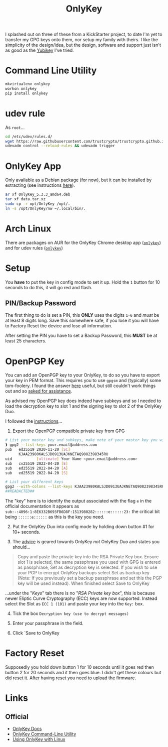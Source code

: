 :PROPERTIES:
:ID:       7b94d7b3-b765-4874-90bd-d558cc8742b5
:mtime:    20231121210540
:ctime:    20231121210540
:END:
#+TITLE: OnlyKey
#+FILETAGS: :privacy:encryption:onlykey:

I splashed out on three of these from a KickStarter project, to date I'm yet to transfer my GPG keys onto them, nor
setup my family with theirs. I like the simplicity of the design/idea, but the design, software and support just isn't
as good as the [[id:1f44c0fe-5b1c-4a02-a623-18c4eebbc851][Yubikey]] I've tried.

* Command Line Utility
#+begin_src sh
mkvirtualenv onlykey
workon onlykey
pip install onlykey
#+end_src

* udev rule
As ~root~...

#+begin_src sh
cd /etc/udev/rules.d/
wget https://raw.githubusercontent.com/trustcrypto/trustcrypto.github.io/pages/49-onlykey.rules
udevadm control --reload-rules && udevadm trigger
#+end_src

* OnlyKey App
Only available as a Debian package (for now), but it can be installed by extracting (see instructions [[https://docs.crp.to/linux.html][here]]).

#+begin_src sh
ar xf OnlyKey_5.3.3_amd64.deb
tar xf data.tar.xz
sudo cp -r opt/OnlyKey /opt/.
ln -s /opt/OnlyKey/nw ~/.local/bin/.
#+end_src

* Arch Linux


There are packages on AUR for the OnlyKey Chrome desktop app ([[https://aur.archlinux.org/packages/onlykey][~onlykey~]]) and for udev rules ([[https://aur.archlinux.org/packages/onlykey-udev][~onlykey~]])

* Setup

You **have** to put the key in config mode to set it up. Hold the ~1~ button for 10 seconds to do this, it will go red and flash.

** PIN/Backup Password

The first thing to do is set a PIN, this **ONLY** uses the digits ~1-6~ and /must/ be at least 8 digits long. Save this somewhere safe, if you
lose it you will have to Factory Reset the device and lose all information.

After setting the PIN you have to set a Backup Password, this **MUST** be at least 25 characters.

* OpenPGP Key

You can add an OpenPGP key to your OnlyKey, to do so you have to export your key in PEM format. This requires you to use
~gpgsm~ and (typically) some tom-foolery. I found the answer [[https://superuser.com/a/1414277][here]] useful, but still couldn't work things out and so
[[https://onlykey.discourse.group/t/opengpg-pem-key/844/3][asked for assistance]].

As advised my OpenPGP key does indeed have subkeys and so I needed to load the decryption key to slot 1 and the signing
key to slot 2 of the OnlyKey Duo.

I followed the [[https://docs.crp.to/importpgp.html#loading-keys-a][instructions]]...

1. Export the OpenPGP compatible private key from GPG

#+begin_src sh
# List your master key and subkeys, make note of your master key you will use it in the subsequent
❱ gpg2 --list-keys your.email@address.com
pub   ed25519 2020-11-20 [SC]
      KJAA23980KALSJD0913UAJKNETAQ9082398345RU
uid           [ultimate] Your Name <your.email@address.com>
sub   cv25519 2022-04-20 [E]
sub   ed25519 2022-04-20 [A]
sub   ed25519 2022-04-20 [S]

# List your different keys
gpg2 --with-colons --list-keys KJAA23980KALSJD0913UAJKNETAQ9082398345RU
##READACTED##
#+end_src

The "key" here is to identify the output associated with the flag ~e~ in the official documentation it appears as
~sub:-:4096:1:8E6332B693FB6D8F:1513980282::::::e::::::23:~ the critical bit being ~::::::e::::::~ as this is the key you
need.

2. [@2] Put the OnlyKey Duo into config mode by holding down button #1 for 10+ seconds.

3. The [[https://docs.crp.to/importpgp.html#loading-keys-a][advice]] is geared towards OnlyKey /not/ OnlyKey Duo and states you should...

#+begin_quote
Copy and paste the private key into the RSA Private Key box. Ensure slot 1 is selected, the same passphrase you used
with GPG is entered as passphrase, Set as decryption key is selected. If you wish to use your PGP to encrypt OnlyKey
backups select Set as backup key (Note: If you previously set a backup passphrase and set this the PGP key will be used
instead). When finished select Save to OnlyKey

#+end_quote

...under the "/Keys/" tab there is no "/RSA Private key box/", this is because newer Eliptic Curve Cryptography (ECC)
keys are now supported.  Instead select the Slot as ~ECC 1 (101)~ and paste your key into the ~Key:~ box.

4. [@4] Tick the box ~Decryption key (use to decrypt messages)~

5. Enter your passphrase in the field.

6. Click `Save to OnlyKey

* Factory Reset
Supposedly you hold down button 1 for 10 seconds until it goes red then button 2 for 20 seconds and it then goes blue. I
didn't get these colours but did reset it. After having reset you need to upload the firmware.

* Links
** Official
+ [[https://docs.crp.to/][OnlyKey Docs]]
+ [[https://docs.crp.to/command-line.html#idletimeout-num][OnlyKey
  Command-Line Utility]]
+ [[https://docs.crp.to/linux.html][Using OnlyKey with Linux]]
